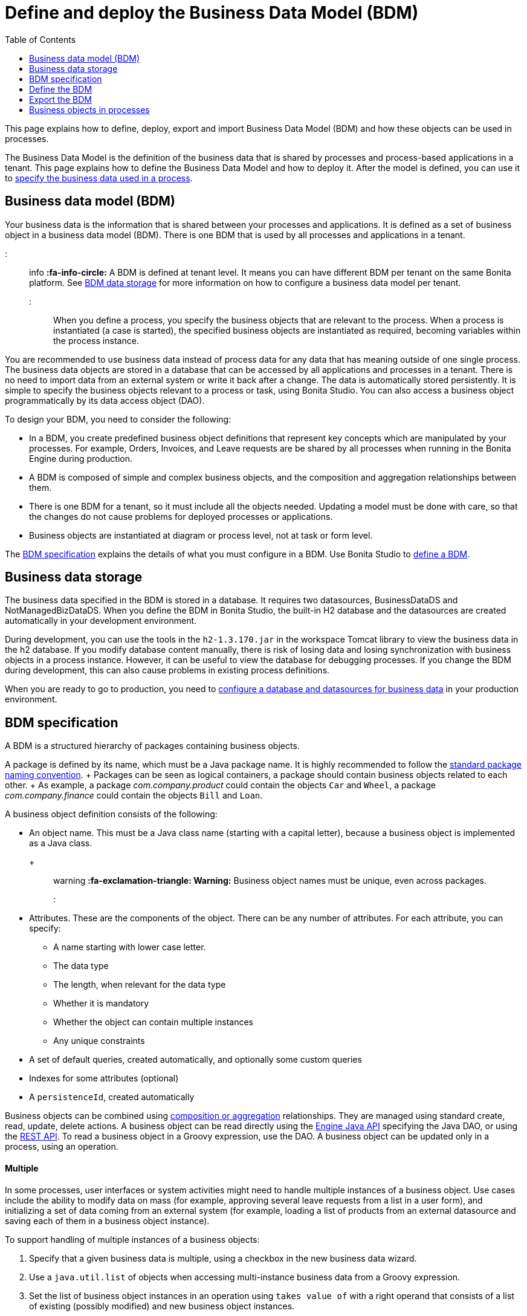 = Define and deploy the Business Data Model (BDM)
:toc:

This page explains how to define, deploy, export and import Business Data Model (BDM) and how these objects can be used in processes.

The Business Data Model is the definition of the business data that is shared by processes and process-based applications in a tenant.
This page explains how to define the Business Data Model and how to deploy it.
After the model is defined, you can use it to xref:specify-data-in-a-process-definition.adoc[specify the business data used in a process].

== Business data model (BDM)

Your business data is the information that is shared between your processes and applications.
It is defined as a set of business object in a business data model (BDM).
There is one BDM that is used by all processes and applications in a tenant.

::: info *:fa-info-circle:*  A BDM is defined at tenant level.
It means you can have different BDM per tenant on the same Bonita platform.
See <<bdm_storage,BDM data storage>> for more information on how to configure a business data model per tenant.
:::

When you define a process, you specify the business objects that are relevant to the process.
When a process is instantiated (a case is started), the specified business objects are instantiated as required, becoming variables within the process instance.

You are recommended to use business data instead of process data for any data that has meaning outside of one single process.
The business data objects are stored in a database that can be accessed by all applications and processes in a tenant.
There is no need to import data from an external system or write it back after a change.
The data is automatically stored persistently.
It is simple to specify the business objects relevant to a process or task, using Bonita Studio.
You can also access a business object programmatically by its data access object (DAO).

To design your BDM, you need to consider the following:

* In a BDM, you create predefined business object definitions that represent key concepts which are manipulated by your processes.
For example, Orders, Invoices, and Leave requests are be shared by all processes when running in the Bonita Engine during production.
* A BDM is composed of simple and complex business objects, and the composition and aggregation relationships between them.
* There is one BDM for a tenant, so it must include all the objects needed.
Updating a model must be done with care, so that the changes do not cause problems for deployed processes or applications.
* Business objects are instantiated at diagram or process level, not at task or form level.

The <<bdm_spec,BDM specification>> explains the details of what you must configure in a BDM.
Use Bonita Studio to <<define_bdm,define a BDM>>.

+++<a id="bdm_storage">++++++</a>+++

== Business data storage

The business data specified in the BDM is stored in a database.
It requires two datasources, BusinessDataDS and NotManagedBizDataDS.
When you define the BDM in Bonita Studio, the built-in H2 database and the datasources are created automatically in your development environment.

During development, you can use the tools in the `h2-1.3.170.jar` in the workspace Tomcat library to view the business data in the h2 database.
If you modify database content manually, there is risk of losing data and losing synchronization with business objects in a process instance.
However, it can be useful to view the database for debugging processes.
If you change the BDM during development, this can also cause problems in existing process definitions.

When you are ready to go to production, you need to xref:database-configuration.adoc[configure a database and datasources for business data] in your production environment.

+++<a id="bdm_spec">++++++</a>+++

== BDM specification

A BDM is a structured hierarchy of packages containing business objects.

A package is defined by its name, which must be a Java package name.
It is highly recommended to follow the https://docs.oracle.com/javase/tutorial/java/package/namingpkgs.html[standard package naming convention].
+ Packages can be seen as logical containers, a package should contain business objects related to each other.
+ As example, a package _com.company.product_ could contain the objects `Car` and `Wheel`, a package _com.company.finance_ could contain the objects `Bill` and `Loan`.

A business object definition consists of the following:

* An object name.
This must be a Java class name (starting with a capital letter), because a business object is implemented as a Java class.
+ ::: warning *:fa-exclamation-triangle: Warning:* Business object names must be unique, even across packages.
:::
* Attributes.
These are the components of the object.
There can be any number of attributes.
For each attribute, you can specify:
 ** A name starting with lower case letter.
 ** The data type
 ** The length, when relevant for the data type
 ** Whether it is mandatory
 ** Whether the object can contain multiple instances
 ** Any unique constraints
* A set of default queries, created automatically, and optionally some custom queries
* Indexes for some attributes (optional)
* A `persistenceId`, created automatically

Business objects can be combined using <<compos,composition or aggregation>> relationships.
They are managed using standard create, read, update, delete actions.
A business object can be read directly using the http://documentation.bonitasoft.com/javadoc/api/${varVersion}/index.html[Engine Java API] specifying the Java DAO, or using the xref:bdm-api.adoc[REST API].
To read a business object in a Groovy expression, use the DAO.
A business object can be updated only in a process, using an operation.

[discrete]
==== Multiple

In some processes, user interfaces or system activities might need to handle multiple instances of a business object.
Use cases include the ability to modify data on mass (for example, approving several leave requests from a list in a user form), and initializing a set of data coming from an external system (for example, loading a list of products from an external datasource and saving each of them in a business object instance).

To support handling of multiple instances of a business objects:

. Specify that a given business data is multiple, using a checkbox in the new business data wizard.
. Use a `java.util.list` of objects when accessing multi-instance business data from a Groovy expression.
. Set the list of business object instances in an operation using `takes value of` with a right operand that consists of a list of existing (possibly modified) and new business object instances.
. Delete all instances from a list of business object instances with an `Is Deleted` operation.

[discrete]
==== Unique constraint

An SQL UNIQUE constraint is a single field or a combination of fields that uniquely defines an entry in a database.
A unique constraint on a single field means that every entry has a different value for this field.
A unique constraint for a combination of fields means that this combination is unique, even though some of the component field values might be common or null.

You can specify a unique constraint for an attribute, to require that every value of the attribute is unique.
This means that you can use this attribute in data queries knowing that it is not possible for two entries to have the same value.

[discrete]
==== Queries

https://en.wikipedia.org/wiki/Java_Persistence_Query_Language[JPQL] queries are used to get information about data objects stored in the database.
A set of default queries is defined automatically for each object in the BDM.
You can also create custom queries.

The default queries are `find` and `find_by` queries.
There are three types:

* based on unique constraints (which returns a single result)
* based on simple attributes (with = criterion)
* based on Select All (which returns all Business data on the Business Object)

To create a custom query, use the query tab of the Expression editor to write a query script.
You can use one of the default queries as an example.
A custom query can be on multiple attributes.
Only SELECT queries are supported.

To use paged results with a custom query on a business object, you need to define a related query that counts the total number of results that the query would return without paging.
The count query name is based on the custom query name;
for example, for a query named `query1`, the count query must be named `countForQuery1`.
For a default query, the count query is created automatically.

When you call a query via the REST API, the relevant count query is automatically called in the background to get the total count, which can be used to calculate the number of pages necessary to retrieve all matching results.
The result of the count query is visible in the HTTP response header, in the Content-Range field.

To call a query, use the DAO instance.
For a Groovy expression, there is a provided variable that implements the business object DAO class.

Example: When handling business objects in a form, you want to reload business objects from a query and use a Groovy script to repopulate the form accordingly.
Suppose that a form shows a list of contracts that can be filtered according to the choice of client in a selection widget.
When the user selects a client, this triggers the execution of a business object query, `Contracts.findByClient()`.
A script parses the resulting list of Contracts and repopulates the contract list widget.
This scenario requires DAO objects to be called from a Groovy script expression.

[discrete]
==== Indexes

The purpose of an index is to retrieve data more rapidly.
You can specify indexes on business objects to optimize performance of application.
For example, for a process to modify purchase orders with an instantiation form used to search for the appropriate purchase order, define an index on purchase order number.

When you view a business object in the Bonita Studio business data model wizard, you can see the attributes that can be indexed.
You can define an index on a single attribute or on an ordered list of attributes.
An index is automatically created on the PersistenceID, as a primary key.
This index is not visible in the BDM wizard.
The BDM defines the indexes needed for all applications and processes that use business data.
There is no limit to the number of indexes you can define.
However, if you define a large number of indexes and have a high volume of business data, it takes longer to build the indexes.

NOTE: If you are using an Oracle database, do not define an index on a unique constraint attribute.
The database creates indexes automatically for unique constraint attributes, so there are problems during execution if you also specify an index on a unique constraint attribute.

In a production environment, indexes are built when a tenant starts or after a new BDM is deployed.
In a development environment, indexes are built when Bonita Studio starts and when the Studio BDM wizard is closed.

+++<a id="compos">++++++</a>+++

[discrete]
==== Composition and aggregation

Composition and aggregation are two ways in which you can define a composite business object that includes relationships with other business objects in the BDM.

* In a composition relationship, a child object cannot exist independently of the parent.
The composite business object contains attributes that are business objects.
It can also contain attributes with simple data types.
For example, a room object that is a child of a house object cannot exist if there is no house object.
* In an aggregation relationship, a child object can exist independently of the parent.
The composite business object refers to other business objects, as well as containing simple attributes.

Example: A Purchase Order object consists of a set of primitive attribute variables (such as PO number, client, creation date), and a set of order item objects.
The order items have no meaning outside the order, so have a composition relationship with the purchase order.
An order item contains a product object and a simple attribute for quantity.
The product object has an existence outside the order item (it is used in the product catalog), so has an aggregation relationship with the order item.

::: warning In Bonita, a composition relationship is unique: A given object can only be used in one composition relationship.
For exemple, you cannot use the same object _Wheel_ in composition for an object _Car_ and an object _Bike_.
You will have to use an object _WheelCar_ and an object _WheelBike_.
:::

::: warning In Bonita, in an aggregation relationship, a child must exist when creating its parent.
When creating a parent, you must refer to an existing child to value an attribute with an aggregation relationship.
:::

In the Bonita Studio BDM wizard, you can specify the objects that are related by composition and aggregation, as well as the simple attributes.
A child object can be mandatory or optional.
A child object can be multiple, which means that the composite object contains zero or more (if optional) or one or more (if mandatory) instances of the child object.
You cannot set a unique constraint on a child object.
The default relationship is aggregation.

When you configure an object in the Bonita Studio BDM wizard, the attribute dropdown list contains the names of the objects that can be included by composition or aggregation.
You cannot specify the object you are configuring or its parent.

A composed object is automatically saved to the database using an appropriate schema.
For a composition relationship, the child object contains the id of the parent object as a foreign key.
For an aggregation relationship, if the child object is not multiple, the parent object contains the id of the child object as a foreign key.
If the child object is multiple, the child object ids are stored in a dedicated association table.

When you create a process that uses a business object with a composition or aggregation relationship, treat the object as a typical business object, with the following exceptions:

* A composite object cannot be automatically mapped to page widgets or groups of widgets.
* To set the value of a composite object, either use a Groovy expression or directly assign the value to the child object from an existing class instance.
* You can use getter and setter methods in process or activity operations to set the composed objects as a single instance or as a `java.util.list` for a list of instances.
* If your process uses a query from a Groovy expression or uses DAO objects from a client Java application, load the complete composite objects including the child objects.

+++<a id="lazy_eager_loading">++++++</a>+++

[discrete]
==== Loading

There are two options for loading complex business objects, *lazy* or *eager*.
With lazy loading, the parent object instance is loaded, but child object instances are loaded only when they are needed.
With eager loading, child object instances are loaded when the parent object instance is loaded.

The default is lazy loading.
You can override this for any business object by configuring it to use eager loading when you specify the object relationship properties.
This means that the specified object and all objects related to it by composition or aggregation relationships are loaded.
+ There is an overhead for the additional data load and maintenance of the information in memory, but there is a saving in data access time because the data is already loaded.

[discrete]
==== Multi-instantiation using business object variables in a list

The list can be a multiple business data variable, a multivalued process variable, or any type of list.

You can use a list business object or variable to create multiple instances of a task.
The MultiInstanceIterator reference created at task level uses each item of the list to create an instance of the task.

+++<a id="define_bdm">++++++</a>+++

== Define the BDM

You define the BDM using Bonita Studio.
It is automatically deployed to the built-in Bonita Engine and available to processes being run from Studio.
This means that you can have a different BDM in each Studio during development, which enables you to test the BDM before deploying it in your tenant.
However, if you are sharing diagrams and other artifacts in development, you need to synchronize BDM definitions, either by exporting your BDM manually for import into other development systems, or by using a shared project (not available in the Community edition).

To define the BDM, go to the Bonita Studio *Development* menu, *Business Data Model*, and choose *Define...*.
The current BDM definition is displayed.
You can also right click on the project name in the Project Explorer, choose "New..." and then "Business Data Model".
Once defined, double-click on the bom.xml file in the Project Explorer to open it.

To create a package:

. Click on the button _New package_.
. The new package is created with a temporary name.
. Click the name of the new package to select it, and specify the name you want to use by typing over the temporary name.

::: info A package must contain at least one business object.
A new package comes automatically with a first business object, and deleting the last business object of a package deletes the package.
:::

To add an object into a package:

. Select the expected package.
. Click on the button _New Business object_.
. The newly created object is added to the selected package, with a temporary name.
. Click the name of the new object to select it, and specify the name you want to use by typing over the temporary name.
. Then modify the object to specify the details.

To modify a new or existing object:

. Select the object in the *List of Business Objects*.
The details are displayed on the right-hand side of the popup.
. The package of the object can be modified by clicking on _Change package_ or by using drag and drop.
. Enter a description for the object.
This is optional, but recommended for maintenance and for communicating with other developers using the same BDM, as well as business users.
. In the *Attributes* section, specify the attributes of the object.
For each attribute:
 .. Specify a name.
This must be unique within the object, and start with a lower-case letter.
 .. Specify the type, by clicking on the exiting type and choosing the new type from the drop-down list.
 .. If the attribute is multi-valued, check the box in the *Multiple* column.
 .. If the attribute is mandatory, check the box in the *Mandatory* column.
 .. If the attribute is of type String, set the attribute length in the field below the attribute list.
 .. If the attribute is of type of a BDM object, set type the *Relationship* (Aggregation or Composition) and the loading configuration (for `lazy`, select  `Only load related objects when needed`, for `eager`, select `Always load related objects`)
. In the *Unique constraints* tab, specify the attributes and sets of attributes that have a uniqueness constraint.
 .. Click *_Add_* to add a constraint.
The constraint is added to the list with a temporary name.
 .. Click the name of the new constraint to select it, and specify the name you want to use by typing over the temporary name.
 .. Select the constraint and check the boxes on the attributes section to select the combination of attributes that must be unique.
You can specify a single attribute or a set.
. In the *Queries* tab, you can view the default queries and manage custom queries.
To add a custom query:
 .. Click *_Add_* to add a custom query.
The query is added to the list with a temporary name.
 .. Click the name of the new query to select it, and specify the name you want to use by typing over the temporary name.
 .. Select the *Query* to display the query content section (only editable for custom queries).
 .. Specify the query in JPQL.
All the parameters used in the query must be specified in the list.
 .. Select the result type from the drop-down list.
. In the *Indexes* tab, specify the indexes for the object.
 .. Click *_Add_* to add an index.
The index is added to the list with a temporary name.
 .. Click the name of the new index to select it, and specify the name you want to use by typing over the temporary name.
 .. Select the index to display the *attributes* section.
 .. Specify the attributes that you want indexed.
To specify an attribute to index, move it from the *available attributes* table to the *indexed attributes* table using Drag and Drop.
 .. Use Drag and Drop in the *index attributes* table to specify the order of the index attributes.
. Save your Business Data Model using *CTRL + S* or the save button in the Coolbar.
Use the *Deploy button* to deploy your BDM.
It creates the BDM database structure.
To *reset the database*, use the *Clean Deploy* button.
Reset database is required when changes impact the mandatory or multiple setting for an attribute, a unique constraint, or when a non primitive attribute type is modified.

::: info *Note*: for subscription editions only.
::: Two maven artifacts are generated from the Business Data Model : *bdm-dao* and *bdm-client*.
+ The version of those artifacts is fixed to 1.0.
You have the possibility to edit the group id of those artifacts from the BDM edition wizard.
+ Those maven artifacts are meant to be used from REST API extensions, using the following dependencies:

----
<dependency>
	<groupId>[YOUR GROUP ID]</groupId>
	<artifactId>bdm-client</artifactId>
	<version>1.0.0</version>
	<scope>provided</scope>
</dependency>

<dependency>
	<groupId>[YOUR GROUP ID]</groupId>
	<artifactId>bdm-dao</artifactId>
	<version>1.0.0</version>
	<scope>provided</scope>
</dependency>
----

Those dependencies are automatically added when a REST API Extension is created from the Bonita Studio.
It allows to manipulate Business Objects from a REST API Extension.
+ ℹ️ Only *read operations*  can be performed on business objects from a REST API Extension, even with the dao.
Write operations are done through processes.

== Export the BDM

There are two ways to export a business data model: in a ZIP file for deployment, or in a BOS file for sharing with other Bonita Studios.

[discrete]
==== Export the BDM for deployment

To deploy the BDM, you export it as a ZIP file from Bonita Studio and then import it into Bonita Portal.

::: warning :fa-exclamation-triangle: *Warning:* Before deploying the business data model, you must xref:pause-and-resume-bpm-services.adoc[pause] the BPM services, so that the update can be performed without affecting ongoing processes.
*Important:* You are recommended xref:back-up-bonita-bpm-platform.adoc[Back up your platform] and database before deploying a new BDM in case of problems during the update.
:::

Follow these steps:

. In Bonita Studio, open the *Development menu* in the cool bar.
. Click *Business Data Model* > *Export*.
. Select a destination folder.
. Click *Export*.
A file called `bdm.zip` is written to the folder that you specified.
. Log in to Bonita Portal as the technical user.
. Go to the *BPM Services* page.
. Click *Pause*.
. When the BPM services are paused, go to the *Business Data Model* menu (and, for Efficiency, Performance and Enterprise editions, choose *Definition*).
. Specify the file containing the business data model that you exported from Bonita Studio.
. Click _*Activate*_.
A warning is displayed, reminding you that installing this new BDM will overwrite the existing BDM.
. Click on *Install* to complete the deployment.
Bonita Portal loads the file, and retrieves the object definition enabling processes to use them at runtime.
It also creates or updates the database schema in the business database, to store business objects appropriately when modified by processes.
When the deployment is complete, a message is displayed.
If deployment fails, use the Engine logs to analyze the problem.
. Go to the *BPM Services* page.
. Click *Resume*.
BPM services are resumed.

WARNING: the database model is automatically updated when you deploy a new BDM.
Avoid changing the database schema manually as it may jeopardize the persistence of business objects and cause errors at process runtime.

[discrete]
==== Export the BDM to share with another Bonita Studio

Bonita Studio is able to import a unitary BDM, exported as a ZIP file, or a BDM contained in a .bos archive.
+ Bonita Studio will try to import the new BDM into the existing one.
+ If the two models are conflicting (i.e there are business objects with the same name but with different content in the two models) the following rules apply:

. *If business objects are conflicting across packages:*  Example: the current model contains a package _com.company.vehicle_ with an object `Car`, the imported model contains a package _com.company.transport_ with an object `Car`.
+ This kind of conflict is considered as *not solvable* by Bonita Studio;
thus the only possibility for the studio is to overwrite the current model by the new one.
If overwritting is not the option for you, click on "Cancel", solve the conflicts by comparing the two BDMs in xml editors, make sure all processes and UIs comply with those changes, and import again."
. *If business objects are conflicting in the same package:*   Example: the current and the imported model contains a package _com.company.vehicle_ with an object `Car`.
In the current model the object `Car` has only one field:  `brand`.
In the imported model, the object `Car` has two attributes: `brand` and `color`.
The two models are conflicting: two objects with the same name but different contents, and the two objects are in the same package in the two models.
This kind of conflict is considered as *solvable* by Bonita Studio.
You will have the possibility to import the new model *into* the current one, and a decision has to be made for the conflicting package: keep the existing version of the package or overwrite it with the new one.
The others non-conflicting packages will be merged.

[discrete]
==== View the BDM

The BDM ZIP file contains a business object model file, `bom.xml`.
You can open this file in a text editor to view the BDM definition.

Example contents of the `bom.xml` file:

[source,xml]
----
<?xml version="1.0" encoding="UTF-8" standalone="yes"?>
    <businessObjectModel>
        <businessObjects>
            <businessObject qualifiedName="com.company.model.LeaveRequest">
                <fields>
                    <field id="startDate" type="DATE" nullable="false" length="255" collection="false"/>
                    <field id="endDate" type="DATE" nullable="false" length="255" collection="false"/>
                    <field id="returnDate" type="DATE" nullable="false" length="255" collection="false"/>
                    <field id="daysOff" type="DOUBLE" nullable="false" length="255" collection="false"/>
                    <field id="leaveType" type="STRING" nullable="false" length="255" collection="false"/>
                    <field id="approved" type="BOOLEAN" nullable="true" length="255" collection="false"/>
                </fields>
                <uniqueConstraints/>
                <queries>
                    <query id="query1" content="SELECT l.daysOff
FROM LeaveRequest l
WHERE
l.leaveType = 'Test'" returnType="java.lang.Double">
                        <queryParameters/>
                    </query>
                </queries>
            </businessObject>
        </businessObjects>
    </businessObjectModel>
----

== Business objects in processes

When you design a process, you specify the variables to be used in the process.
These can include variables that are instances of business objects defined in the BDM.
You xref:specify-data-in-a-process-definition.adoc[define a business object variable] in Bonita Studio in a similar way to defining other process variables.

[discrete]
==== persistenceID

Each object created in the database has a unique read-only ID called a persistenceID.
For each new persistenceID created, the number is incremented.
The persistenceID is invisible to the end user in Bonita Portal.
A developer can recover this Id by using the method `getPersistenceID`.

When you declare a persisted business object instance in a process, there are two ways you can initialize it:

* as a new instance: it is created automatically at runtime when the process is instantiated, with the structure defined for the object in the BDM (for example, a process designed to manage employee leave requests will create a new instance of the Leave Request business object).
The initial value of each BDM attribute can be set via a groovy script.
This way, you may set the process instantiation contract inputs to attributes.
Go to <<initBDM,Update BDM attributes from contract inputs>> for more information.
* as an existing instance: the data is loaded by identifying a business object instance that already exists (for example, a process designed to let employees modify unapproved leave requests will modify an existing instance of the Leave Request business object).

After it is declared in the process, a business object instance can be adapted by reading or modifying its data attributes.
The Engine will handle the persistence of the modification.

+++<a id="initBDM">++++++</a>+++

[discrete]
==== Initialize BDM attributes from process instantiation contract inputs

In the contract definition panel of the Studio (*Details* panel, *Execution* tab, *Contract* pane), you can import contract inputs from a BDM definition using the *Add from data...* button.
It creates a complex input mapping the BDM class attributes (if an attribute is not a primitive Java element, another complex input is created and it goes on).By selecting *Auto-generate the initialization script*, the default value of the selected business data will be automatically initialized with an auto-generated script when clicking on finish.

If you select *No, thanks.
I'll manually define how to use the contract*, you will need to create a Groovy script that will set input to BDM attribute.

For instance, with the above _com.company.model.LeaveRequest_ class, using the *Add from data...* action in the *Details* panel, *Execution* tab, *Contract* pane will create the following complex input :

* leaveRequestInput : COMPLEX
 ** startDate : DATE
 ** endDate: DATE
 ** returnDate: DATE
 ** daysOff: DECIMAL
 ** leaveType: TEXT
 ** approved: BOOLEAN Then, you need to go back to the process variable list (*Details* panel, *Data* tab, *Parameters* pane) and add a new variable of type _com.company.model.LeaveRequest_ or edit an existing one of the _com.company.model.LeaveRequest_ type and click on the _*Pencil*_ to open the Groovy script editor.

Enter the following code snippet to have a new BDM _com.company.model.LeaveRequest_ instance set with the contract inputs:

----
var leaveRequest = new com.company.model.LeaveRequest();
        leaveRequest.setStartDate(leaveRequestInput.getStartDate());
        leaveRequest.setEndDate(leaveRequestInput.getEndDate());
        leaveRequest.setReturnDate(leaveRequestInput.getReturnDate());
        leaveRequest.setDaysOff(leaveRequestInput.getDaysOff());
        leaveRequest.setLeaveType(leaveRequestInput.getLeaveType());
        leaveRequest.setApproved(leaveRequestInput.getApproved());
        return leaveRequest;
----

[discrete]
==== Initialize BDM attributes from contract inputs in task operations

In the case where a business object has to be initialized from task level inputs, you can set contract inputs from the *Add from data...* action like in <<initBDM,previous section>> and generate automatically operations by selectionning *Auto-generate the initialization script*.
The operations will be generated for business data attributes you selected.
You can manage it inside the *Details* panel, *Execution* tab, *Operations* pane.

If you select *No, thanks.
I'll manually define how to use the contract* or create inputs manually, you can go to operation pane and add a new operation using the _*Add*_ button.

In the first select box, choose the variable of type _com.company.model.LeaveRequest_, then, click on _*Takes value of*_ link and select _*Instantiate with*_ in _Operator type_ and click _*OK*_.

Then, click on the _*pencil*_ button to open the _*Edit Expression*_ editor.
Choose the _*Script*_ expression type and enter the same code snippet than the one above to have a new BDM _com.company.model.LeaveRequest_ instance set with the contract inputs.

[discrete]
==== Business Objects and connectors

You can use business data in a Java program by using the DAO.
DAO gives _*read*_ access to business objects.

::: warning *:fa-exclamation-triangle: Warning*: In a connector, code is executed outside a transaction, so retrieving or updating business data by DAO is not supported.
:::

You can however manipulate the business object outside the connector, and use business objects as connector input or output:

* For a _*read*_, retrieve the business object with an expression (for example, `employeeDAO.findByFirstNameAndLastName("William","Jobs")`.
Then use the object as input to the connector.
* For a _*create*_ or _*update*_, return the new or updated business object as output of the connector.
Then use the business object (which is stored only in memory at this point) in an *operation* to update the business object in the business database, persisting the change.

[discrete]
==== BDM and custom REST APIs

Be aware that a poor implementation of a custom REST API accessing BDM objects can lead to poor performance results.
See the xref:bdm-in-rest-api.adoc[best practice] on this matter.

[discrete]
==== Handle BDM database schema manually

::: warning This section is for advanced usage.
You should fully understand the database changes made when you update the Business Data Model before considering using this alternative.
:::

You can use an alternative database `SchemaManager` implementation.
A `SchemaManager` is responsible for updating the BDM Database schema, according to the changes you have made to your Business Data Model.
As our third-party persistence layer _Hibernate_ does not support all type of schema updates, you may want to use a SchemaManager that does *not* update the database tables directly, but rather let you (or your Database Administrator) update the database "manually".

For that, you can use the alternative we provide, by uncommenting the following lines in file `platform_conf/current/tenants/[TENANT_ID]/tenant_engine//bonita-tenants-custom.xml` using link:BonitaBPM_platform_setup.md#update_platform_conf[setup tool].

[source,xml]
----
    <!-- Schema Manager that avoids to update the database schema when updating BDM -->
    <!--
    <bean id="schemaManager" class="org.bonitasoft.engine.business.data.impl.SchemaManagerReadOnly">
        <constructor-arg name="loggerService" ref="tenantTechnicalLoggerService" />
    </bean>
    -->
----

With this alternative, you should carefully update the database before deploying the new BDM version.
Otherwise, there are a number of pitfals you may fall into.

Errors you can get if you:

* use a business object without updating the database schema:
+
----
15-May-2018 12:04:12.106 ERROR [http-nio-52162-exec-8] org.hibernate.engine.jdbc.spi.SqlExceptionHelper.logExceptions Table "BUSINESSOBJECT1" not found; SQL statement:
insert into BUSINESSOBJECT1 (persistenceId, ATTRIBUT1, ATTRIBUT2, ATTRIBUT3, persistenceVersion) values (null, ?, ?, ?, ?) [42102-175]
15-May-2018 12:04:12.113 GRAVE [http-nio-52162-exec-8] org.restlet.resource.ServerResource.doCatch Exception or error caught in server resource
 org.bonitasoft.engine.exception.BonitaRuntimeException: USERNAME=walter.bates | org.bonitasoft.engine.commons.exceptions.SRetryableException: javax.persistence.PersistenceException: org.hibernate.exception.SQLGrammarException: could not prepare statement
----

* extend the length of a business object attribute without updating the database column:
+
----
15-May-2018 16:09:28.066 WARN [http-nio-52162-exec-4] org.hibernate.engine.jdbc.spi.SqlExceptionHelper.logExceptions SQL Error: 22001, SQLState: 22001
15-May-2018 16:09:28.067 ERROR [http-nio-52162-exec-4] org.hibernate.engine.jdbc.spi.SqlExceptionHelper.logExceptions Value too long for column "ATTRIBUT1 VARCHAR_IGNORECASE(20)": "CAST(STRINGDECODE('   30     caract\u00e8res__________') AS VARCHAR_IGNORECASE) (30)"; SQL statement:
insert into BUSINESSOBJECT1 (persistenceId, ADDEDCOLUMN, ATTRIBUT1, ATTRIBUT2, NEWBOOLEAN, persistenceVersion, RENAMEDCOLUMN) values (null, ?, ?, ?, ?, ?, ?) [22001-175]
15-May-2018 16:09:28.075 GRAVE [http-nio-52162-exec-4] org.restlet.resource.ServerResource.doCatch Exception or error caught in server resource
 org.bonitasoft.engine.exception.BonitaRuntimeException: USERNAME=walter.bates | org.bonitasoft.engine.commons.exceptions.SRetryableException: javax.persistence.PersistenceException: org.hibernate.exception.DataException: could not execute statement
----

* change the type of a business object attribute without updating the database column:
+
----
15-May-2018 17:00:08.083 WARN [http-nio-52162-exec-5] org.hibernate.engine.jdbc.spi.SqlExceptionHelper.logExceptions SQL Error: 22018, SQLState: 22018
15-May-2018 17:00:08.084 ERROR [http-nio-52162-exec-5] org.hibernate.engine.jdbc.spi.SqlExceptionHelper.logExceptions Data conversion error converting "'now is a String' (BUSINESSOBJECT1: NEWBOOLEAN BOOLEAN)"; SQL statement:
insert into BUSINESSOBJECT1 (persistenceId, ADDEDCOLUMN, ATTRIBUT1, ATTRIBUT2, NEWBOOLEAN, persistenceVersion, RENAMEDCOLUMN) values (null, ?, ?, ?, ?, ?, ?) -- (NULL, ?1, ?2, ?3, ?4, ?5, ?6) [22018-175]
15-May-2018 17:00:08.085 GRAVE [http-nio-52162-exec-5] org.restlet.resource.ServerResource.doCatch Exception or error caught in server resource
 org.bonitasoft.engine.exception.BonitaRuntimeException: USERNAME=walter.bates | org.bonitasoft.engine.commons.exceptions.SRetryableException: javax.persistence.PersistenceException: org.hibernate.exception.DataException: could not execute statement
----

* change a relation between two business objects without updating the database / constraints:
+
----
[...]
Caused by: groovy.lang.MissingMethodException: No signature of method: com.company.model.Invoice.addToLines() is applicable for argument types: (com.company.model.InvoiceLine) values: [com.company.model.InvoiceLine@623c31c]
----

* remove a composition relation without removing the foreign key in database:
+
----
16-May-2018 10:25:01.030 WARN [http-nio-52162-exec-10] org.hibernate.engine.jdbc.spi.SqlExceptionHelper.logExceptions SQL Error: 23502, SQLState: 23502
16-May-2018 10:25:01.030 ERROR [http-nio-52162-exec-10] org.hibernate.engine.jdbc.spi.SqlExceptionHelper.logExceptions NULL not allowed for column "INVOICE_PID"; SQL statement:
insert into INVOICELINE (persistenceId, persistenceVersion, TITLE) values (null, ?, ?) [23502-175]
16-May-2018 10:25:01.038 GRAVE [http-nio-52162-exec-10] org.restlet.resource.ServerResource.doCatch Exception or error caught in server resource
 org.bonitasoft.engine.exception.BonitaRuntimeException: USERNAME=walter.bates | org.bonitasoft.engine.commons.exceptions.SRetryableException: javax.persistence.PersistenceException: org.hibernate.exception.ConstraintViolationException: could not execute statement
----

